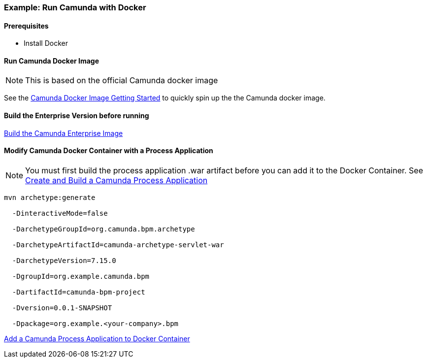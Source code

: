 ### [[example-camunda-docker-tomcat]] Example: Run Camunda with Docker

==== Prerequisites

* Install Docker

==== Run Camunda Docker Image

NOTE: This is based on the official Camunda docker image

See the https://github.com/camunda/docker-camunda-bpm-platform#get-started[Camunda Docker Image Getting Started] to quickly spin up the the Camunda docker image.


==== Build the Enterprise Version before running

https://github.com/camunda/docker-camunda-bpm-platform#build-when-behind-a-proxy[Build the Camunda Enterprise Image]

==== Modify Camunda Docker Container with a Process Application

NOTE: You must first build the process application .war artifact before you can add it to the Docker Container. See https://docs.camunda.org/manual/latest/user-guide/process-applications/maven-archetypes/[Create and Build a Camunda Process Application]

```bash
mvn archetype:generate

  -DinteractiveMode=false

  -DarchetypeGroupId=org.camunda.bpm.archetype

  -DarchetypeArtifactId=camunda-archetype-servlet-war

  -DarchetypeVersion=7.15.0

  -DgroupId=org.example.camunda.bpm

  -DartifactId=camunda-bpm-project

  -Dversion=0.0.1-SNAPSHOT

  -Dpackage=org.example.<your-company>.bpm
```

https://github.com/camunda/docker-camunda-bpm-platform#add-own-process-application[Add a Camunda Process Application to Docker Container]